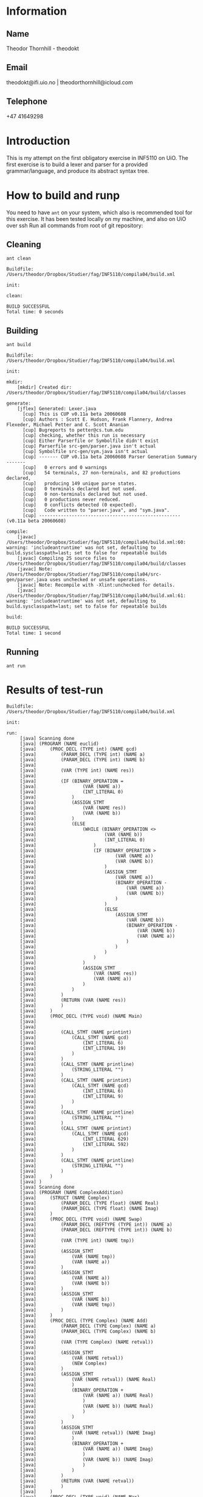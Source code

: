 
* Information

** Name
Theodor Thornhill - theodokt

** Email
theodokt@ifi.uio.no | theodorthornhill@icloud.com

** Telephone
+47 41649298
* Introduction
This is my attempt on the first obligatory exercise in INF5110 on UiO. The first
exercise is to build a lexer and parser for a provided grammar/language, and
produce its abstract syntax tree.
* How to build and runp
You need to have =ant= on your system, which also is recommended tool for this
exercise. It has been tested locally on my machine, and also on UiO over ssh
Run all commands from root of git repository:
** Cleaning
#+NAME: clean
#+BEGIN_SRC shell :results output :exports both
ant clean
#+END_SRC

#+RESULTS: clean
: Buildfile: /Users/theodor/Dropbox/Studier/fag/INF5110/compila04/build.xml
: 
: init:
: 
: clean:
: 
: BUILD SUCCESSFUL
: Total time: 0 seconds

** Building
#+NAME: build
#+BEGIN_SRC shell :results output :exports both
ant build
#+END_SRC

#+RESULTS: build
#+begin_example
Buildfile: /Users/theodor/Dropbox/Studier/fag/INF5110/compila04/build.xml

init:

mkdir:
    [mkdir] Created dir: /Users/theodor/Dropbox/Studier/fag/INF5110/compila04/build/classes

generate:
    [jflex] Generated: Lexer.java
      [cup] This is CUP v0.11a beta 20060608
      [cup] Authors : Scott E. Hudson, Frank Flannery, Andrea Flexeder, Michael Petter and C. Scott Ananian
      [cup] Bugreports to petter@cs.tum.edu
      [cup] checking, whether this run is necessary
      [cup] Either Parserfile or Symbolfile didn't exist
      [cup] Parserfile src-gen/parser.java isn't actual
      [cup] Symbolfile src-gen/sym.java isn't actual
      [cup] ------- CUP v0.11a beta 20060608 Parser Generation Summary -------
      [cup]   0 errors and 0 warnings
      [cup]   54 terminals, 27 non-terminals, and 82 productions declared, 
      [cup]   producing 149 unique parse states.
      [cup]   0 terminals declared but not used.
      [cup]   0 non-terminals declared but not used.
      [cup]   0 productions never reduced.
      [cup]   0 conflicts detected (0 expected).
      [cup]   Code written to "parser.java", and "sym.java".
      [cup] ---------------------------------------------------- (v0.11a beta 20060608)

compile:
    [javac] /Users/theodor/Dropbox/Studier/fag/INF5110/compila04/build.xml:60: warning: 'includeantruntime' was not set, defaulting to build.sysclasspath=last; set to false for repeatable builds
    [javac] Compiling 25 source files to /Users/theodor/Dropbox/Studier/fag/INF5110/compila04/build/classes
    [javac] Note: /Users/theodor/Dropbox/Studier/fag/INF5110/compila04/src-gen/parser.java uses unchecked or unsafe operations.
    [javac] Note: Recompile with -Xlint:unchecked for details.
    [javac] /Users/theodor/Dropbox/Studier/fag/INF5110/compila04/build.xml:61: warning: 'includeantruntime' was not set, defaulting to build.sysclasspath=last; set to false for repeatable builds

build:

BUILD SUCCESSFUL
Total time: 1 second
#+end_example

** Running
#+NAME: test-run
#+BEGIN_SRC shell :results output :exports both
ant run
#+END_SRC

* Results of test-run

#+RESULTS: test-run
#+begin_example
Buildfile: /Users/theodor/Dropbox/Studier/fag/INF5110/compila04/build.xml

init:

run:
     [java] Scanning done
     [java] (PROGRAM (NAME euclid)
     [java] 	(PROC_DECL (TYPE int) (NAME gcd)
     [java] 		(PARAM_DECL (TYPE int) (NAME a)
     [java] 		(PARAM_DECL (TYPE int) (NAME b)
     [java] 
     [java] 		(VAR (TYPE int) (NAME res))
     [java] 
     [java] 		(IF (BINARY_OPERATION =
     [java] 				(VAR (NAME a))
     [java] 				(INT_LITERAL 0)
     [java] 			)
     [java] 			(ASSIGN_STMT
     [java] 				(VAR (NAME res))
     [java] 				(VAR (NAME b))
     [java] 			)
     [java] 			(ELSE
     [java] 				(WHILE (BINARY_OPERATION <>
     [java] 						(VAR (NAME b))
     [java] 						(INT_LITERAL 0)
     [java] 					)
     [java] 					(IF (BINARY_OPERATION >
     [java] 							(VAR (NAME a))
     [java] 							(VAR (NAME b))
     [java] 						)
     [java] 						(ASSIGN_STMT
     [java] 							(VAR (NAME a))
     [java] 							(BINARY_OPERATION -
     [java] 								(VAR (NAME a))
     [java] 								(VAR (NAME b))
     [java] 							)
     [java] 						)
     [java] 						(ELSE
     [java] 							(ASSIGN_STMT
     [java] 								(VAR (NAME b))
     [java] 								(BINARY_OPERATION -
     [java] 									(VAR (NAME b))
     [java] 									(VAR (NAME a))
     [java] 								)
     [java] 							)
     [java] 						)
     [java] 					)
     [java] 				)
     [java] 				(ASSIGN_STMT
     [java] 					(VAR (NAME res))
     [java] 					(VAR (NAME a))
     [java] 				)
     [java] 			)
     [java] 		)
     [java] 		(RETURN (VAR (NAME res))
     [java] 		)
     [java] 	)
     [java] 	(PROC_DECL (TYPE void) (NAME Main)
     [java] 
     [java] 
     [java] 		(CALL_STMT (NAME printint)
     [java] 			(CALL_STMT (NAME gcd)
     [java] 				(INT_LITERAL 6)
     [java] 				(INT_LITERAL 19)
     [java] 			)
     [java] 		)
     [java] 		(CALL_STMT (NAME printline)
     [java] 			(STRING_LITERAL "")
     [java] 		)
     [java] 		(CALL_STMT (NAME printint)
     [java] 			(CALL_STMT (NAME gcd)
     [java] 				(INT_LITERAL 6)
     [java] 				(INT_LITERAL 9)
     [java] 			)
     [java] 		)
     [java] 		(CALL_STMT (NAME printline)
     [java] 			(STRING_LITERAL "")
     [java] 		)
     [java] 		(CALL_STMT (NAME printint)
     [java] 			(CALL_STMT (NAME gcd)
     [java] 				(INT_LITERAL 629)
     [java] 				(INT_LITERAL 592)
     [java] 			)
     [java] 		)
     [java] 		(CALL_STMT (NAME printline)
     [java] 			(STRING_LITERAL "")
     [java] 		)
     [java] 	)
     [java] )
     [java] Scanning done
     [java] (PROGRAM (NAME ComplexAddition)
     [java] 	(STRUCT (NAME Complex)
     [java] 		(PARAM_DECL (TYPE float) (NAME Real)
     [java] 		(PARAM_DECL (TYPE float) (NAME Imag)
     [java] 	)
     [java] 	(PROC_DECL (TYPE void) (NAME Swap)
     [java] 		(PARAM_DECL (REFTYPE (TYPE int)) (NAME a)
     [java] 		(PARAM_DECL (REFTYPE (TYPE int)) (NAME b)
     [java] 
     [java] 		(VAR (TYPE int) (NAME tmp))
     [java] 
     [java] 		(ASSIGN_STMT
     [java] 			(VAR (NAME tmp))
     [java] 			(VAR (NAME a))
     [java] 		)
     [java] 		(ASSIGN_STMT
     [java] 			(VAR (NAME a))
     [java] 			(VAR (NAME b))
     [java] 		)
     [java] 		(ASSIGN_STMT
     [java] 			(VAR (NAME b))
     [java] 			(VAR (NAME tmp))
     [java] 		)
     [java] 	)
     [java] 	(PROC_DECL (TYPE Complex) (NAME Add)
     [java] 		(PARAM_DECL (TYPE Complex) (NAME a)
     [java] 		(PARAM_DECL (TYPE Complex) (NAME b)
     [java] 
     [java] 		(VAR (TYPE Complex) (NAME retval))
     [java] 
     [java] 		(ASSIGN_STMT
     [java] 			(VAR (NAME retval))
     [java] 			(NEW Complex)
     [java] 		)
     [java] 		(ASSIGN_STMT
     [java] 			(VAR (NAME retval)) (NAME Real)
     [java] 			)
     [java] 			(BINARY_OPERATION +
     [java] 				(VAR (NAME a)) (NAME Real)
     [java] 				)
     [java] 				(VAR (NAME b)) (NAME Real)
     [java] 				)
     [java] 			)
     [java] 		)
     [java] 		(ASSIGN_STMT
     [java] 			(VAR (NAME retval)) (NAME Imag)
     [java] 			)
     [java] 			(BINARY_OPERATION +
     [java] 				(VAR (NAME a)) (NAME Imag)
     [java] 				)
     [java] 				(VAR (NAME b)) (NAME Imag)
     [java] 				)
     [java] 			)
     [java] 		)
     [java] 		(RETURN (VAR (NAME retval))
     [java] 		)
     [java] 	)
     [java] 	(PROC_DECL (TYPE void) (NAME Max)
     [java] 		(PARAM_DECL (TYPE int) (NAME a)
     [java] 		(PARAM_DECL (TYPE int) (NAME b)
     [java] 
     [java] 
     [java] 		(IF (BINARY_OPERATION >
     [java] 				(VAR (NAME a))
     [java] 				(VAR (NAME b))
     [java] 			)
     [java] 			(RETURN (VAR (NAME a))
     [java] 			)
     [java] 		)
     [java] 		(RETURN (VAR (NAME b))
     [java] 		)
     [java] 	)
     [java] 	(PROC_DECL (TYPE void) (NAME main)
     [java] 
     [java] 		(PROC_DECL (TYPE void) (NAME Square)
     [java] 			(PARAM_DECL (TYPE float) (NAME val)
     [java] 
     [java] 
     [java] 			(RETURN (BINARY_OPERATION ^
     [java] 					(VAR (NAME val))
     [java] 					(FLOAT_LITERAL 2.0)
     [java] 				)
     [java] 			)
     [java] 		)
     [java] 		(VAR (TYPE float) (NAME num))
     [java] 
     [java] 		(ASSIGN_STMT
     [java] 			(VAR (NAME num))
     [java] 			(FLOAT_LITERAL 6.480740)
     [java] 		)
     [java] 		(CALL_STMT (NAME print_float)
     [java] 			(VAR (NAME num))
     [java] 		)
     [java] 		(CALL_STMT (NAME print_str)
     [java] 			(STRING_LITERAL " squared is ")
     [java] 		)
     [java] 		(CALL_STMT (NAME print_float)
     [java] 			(CALL_STMT (NAME Square)
     [java] 				(VAR (NAME num))
     [java] 			)
     [java] 		)
     [java] 		(RETURN)
     [java] 	)
     [java] )
     [java] Scanning done
     [java] (PROGRAM (NAME plog)
     [java] 	(PROC_DECL (TYPE void) (NAME symbols)
     [java] 		(PARAM_DECL (TYPE int) (NAME n)
     [java] 		(PARAM_DECL (TYPE string) (NAME zz)
     [java] 
     [java] 		(VAR (TYPE int) (NAME i))
     [java] 
     [java] 		(ASSIGN_STMT
     [java] 			(VAR (NAME i))
     [java] 			(INT_LITERAL 0)
     [java] 		)
     [java] 		(WHILE (BINARY_OPERATION <
     [java] 				(VAR (NAME i))
     [java] 				(VAR (NAME n))
     [java] 			)
     [java] 			(CALL_STMT (NAME printstr)
     [java] 				(VAR (NAME zz))
     [java] 			)
     [java] 			(ASSIGN_STMT
     [java] 				(VAR (NAME i))
     [java] 				(BINARY_OPERATION +
     [java] 					(VAR (NAME i))
     [java] 					(INT_LITERAL 1)
     [java] 				)
     [java] 			)
     [java] 		)
     [java] 	)
     [java] 	(PROC_DECL (TYPE void) (NAME skriv_plog)
     [java] 
     [java] 		(VAR (TYPE int) (NAME h))
     [java] 		(VAR (TYPE int) (NAME j))
     [java] 
     [java] 		(ASSIGN_STMT
     [java] 			(VAR (NAME h))
     [java] 			(INT_LITERAL 5)
     [java] 		)
     [java] 		(ASSIGN_STMT
     [java] 			(VAR (NAME j))
     [java] 			(INT_LITERAL 0)
     [java] 		)
     [java] 		(WHILE (BINARY_OPERATION <
     [java] 				(VAR (NAME j))
     [java] 				(VAR (NAME h))
     [java] 			)
     [java] 			(CALL_STMT (NAME symbols)
     [java] 				(VAR (NAME j))
     [java] 				(STRING_LITERAL " ")
     [java] 			)
     [java] 			(CALL_STMT (NAME symbols)
     [java] 				(INT_LITERAL 1)
     [java] 				(STRING_LITERAL "X")
     [java] 			)
     [java] 			(CALL_STMT (NAME symbols)
     [java] 				(BINARY_OPERATION *
     [java] 					(BINARY_OPERATION -
     [java] 						(VAR (NAME h))
     [java] 						(BINARY_OPERATION -
     [java] 							(VAR (NAME j))
     [java] 							(INT_LITERAL 1)
     [java] 						)
     [java] 					)
     [java] 					(INT_LITERAL 2)
     [java] 				)
     [java] 				(STRING_LITERAL " ")
     [java] 			)
     [java] 			(CALL_STMT (NAME symbols)
     [java] 				(INT_LITERAL 1)
     [java] 				(STRING_LITERAL "X")
     [java] 			)
     [java] 			(CALL_STMT (NAME printline)
     [java] 				(STRING_LITERAL "")
     [java] 			)
     [java] 			(ASSIGN_STMT
     [java] 				(VAR (NAME j))
     [java] 				(BINARY_OPERATION +
     [java] 					(VAR (NAME j))
     [java] 					(INT_LITERAL 1)
     [java] 				)
     [java] 			)
     [java] 		)
     [java] 	)
     [java] 	(PROC_DECL (TYPE void) (NAME Main)
     [java] 
     [java] 
     [java] 		(CALL_STMT (NAME skriv_plog))
     [java] 	)
     [java] )
     [java] Scanning done
     [java] (PROGRAM (NAME runme)
     [java] 	(STRUCT (NAME Complex)
     [java] 		(PARAM_DECL (TYPE float) (NAME Real)
     [java] 		(PARAM_DECL (TYPE float) (NAME Imag)
     [java] 	)
     [java] 	(VAR (TYPE Complex) (NAME dummy))
     [java] 	(PROC_DECL (TYPE Complex) (NAME Add)
     [java] 		(PARAM_DECL (TYPE Complex) (NAME a)
     [java] 		(PARAM_DECL (TYPE Complex) (NAME b)
     [java] 
     [java] 		(VAR (TYPE Complex) (NAME retval))
     [java] 
     [java] 		(ASSIGN_STMT
     [java] 			(VAR (NAME retval))
     [java] 			(NEW Complex)
     [java] 		)
     [java] 		(ASSIGN_STMT
     [java] 			(VAR (NAME retval)) (NAME Real)
     [java] 			)
     [java] 			(BINARY_OPERATION +
     [java] 				(VAR (NAME a)) (NAME Real)
     [java] 				)
     [java] 				(VAR (NAME b)) (NAME Real)
     [java] 				)
     [java] 			)
     [java] 		)
     [java] 		(ASSIGN_STMT
     [java] 			(VAR (NAME retval)) (NAME Imag)
     [java] 			)
     [java] 			(BINARY_OPERATION +
     [java] 				(VAR (NAME a)) (NAME Imag)
     [java] 				)
     [java] 				(VAR (NAME b)) (NAME Imag)
     [java] 				)
     [java] 			)
     [java] 		)
     [java] 		(RETURN (VAR (NAME retval))
     [java] 		)
     [java] 	)
     [java] 	(PROC_DECL (TYPE int) (NAME Max)
     [java] 		(PARAM_DECL (TYPE int) (NAME a)
     [java] 		(PARAM_DECL (TYPE int) (NAME b)
     [java] 
     [java] 		(VAR (TYPE int) (NAME res))
     [java] 
     [java] 		(IF (BINARY_OPERATION >
     [java] 				(VAR (NAME a))
     [java] 				(VAR (NAME b))
     [java] 			)
     [java] 			(ASSIGN_STMT
     [java] 				(VAR (NAME res))
     [java] 				(VAR (NAME a))
     [java] 			)
     [java] 			(ELSE
     [java] 				(ASSIGN_STMT
     [java] 					(VAR (NAME res))
     [java] 					(VAR (NAME b))
     [java] 				)
     [java] 			)
     [java] 		)
     [java] 		(RETURN (VAR (NAME res))
     [java] 		)
     [java] 	)
     [java] 	(PROC_DECL (TYPE void) (NAME printCmplx)
     [java] 		(PARAM_DECL (TYPE Complex) (NAME pr)
     [java] 
     [java] 
     [java] 		(CALL_STMT (NAME printstr)
     [java] 			(STRING_LITERAL "Real ")
     [java] 		)
     [java] 		(CALL_STMT (NAME printfloat)
     [java] 			(VAR (NAME pr)) (NAME Real)
     [java] 			)
     [java] 		)
     [java] 		(CALL_STMT (NAME printline)
     [java] 			(STRING_LITERAL "")
     [java] 		)
     [java] 		(CALL_STMT (NAME printstr)
     [java] 			(STRING_LITERAL "Imag ")
     [java] 		)
     [java] 		(CALL_STMT (NAME printfloat)
     [java] 			(VAR (NAME pr)) (NAME Imag)
     [java] 			)
     [java] 		)
     [java] 		(CALL_STMT (NAME printline)
     [java] 			(STRING_LITERAL "")
     [java] 		)
     [java] 	)
     [java] 	(PROC_DECL (TYPE void) (NAME test)
     [java] 
     [java] 		(VAR (TYPE Complex) (NAME c1))
     [java] 		(VAR (TYPE Complex) (NAME c2))
     [java] 		(VAR (TYPE Complex) (NAME cAdd))
     [java] 		(VAR (TYPE int) (NAME x))
     [java] 		(VAR (TYPE int) (NAME y))
     [java] 		(VAR (TYPE int) (NAME max))
     [java] 
     [java] 		(ASSIGN_STMT
     [java] 			(VAR (NAME c1))
     [java] 			(NEW Complex)
     [java] 		)
     [java] 		(ASSIGN_STMT
     [java] 			(VAR (NAME c2))
     [java] 			(NEW Complex)
     [java] 		)
     [java] 		(ASSIGN_STMT
     [java] 			(VAR (NAME c1)) (NAME Real)
     [java] 			)
     [java] 			(INT_LITERAL 1)
     [java] 		)
     [java] 		(ASSIGN_STMT
     [java] 			(VAR (NAME c1)) (NAME Imag)
     [java] 			)
     [java] 			(INT_LITERAL 2)
     [java] 		)
     [java] 		(ASSIGN_STMT
     [java] 			(VAR (NAME c2)) (NAME Real)
     [java] 			)
     [java] 			(INT_LITERAL 3)
     [java] 		)
     [java] 		(ASSIGN_STMT
     [java] 			(VAR (NAME c2)) (NAME Imag)
     [java] 			)
     [java] 			(INT_LITERAL 4)
     [java] 		)
     [java] 		(CALL_STMT (NAME printCmplx)
     [java] 			(CALL_STMT (NAME Add)
     [java] 				(VAR (NAME c1))
     [java] 				(VAR (NAME c2))
     [java] 			)
     [java] 		)
     [java] 		(ASSIGN_STMT
     [java] 			(VAR (NAME x))
     [java] 			(INT_LITERAL 3)
     [java] 		)
     [java] 		(ASSIGN_STMT
     [java] 			(VAR (NAME y))
     [java] 			(INT_LITERAL 7)
     [java] 		)
     [java] 		(ASSIGN_STMT
     [java] 			(VAR (NAME max))
     [java] 			(CALL_STMT (NAME Max)
     [java] 				(VAR (NAME y))
     [java] 				(VAR (NAME x))
     [java] 			)
     [java] 		)
     [java] 	)
     [java] 	(PROC_DECL (TYPE void) (NAME printStr)
     [java] 		(PARAM_DECL (TYPE string) (NAME str)
     [java] 
     [java] 
     [java] 		(CALL_STMT (NAME printstr)
     [java] 			(VAR (NAME str))
     [java] 		)
     [java] 	)
     [java] 	(PROC_DECL (TYPE void) (NAME inOutTest)
     [java] 
     [java] 		(VAR (TYPE int) (NAME v1))
     [java] 		(VAR (TYPE int) (NAME v2))
     [java] 
     [java] 		(CALL_STMT (NAME printline)
     [java] 			(STRING_LITERAL "skriv v1")
     [java] 		)
     [java] 		(ASSIGN_STMT
     [java] 			(VAR (NAME v1))
     [java] 			(CALL_STMT (NAME readint))
     [java] 		)
     [java] 		(CALL_STMT (NAME printline)
     [java] 			(STRING_LITERAL "skriv v2")
     [java] 		)
     [java] 		(ASSIGN_STMT
     [java] 			(VAR (NAME v2))
     [java] 			(CALL_STMT (NAME readint))
     [java] 		)
     [java] 		(CALL_STMT (NAME printstr)
     [java] 			(STRING_LITERAL "Storst ")
     [java] 		)
     [java] 		(CALL_STMT (NAME printint)
     [java] 			(CALL_STMT (NAME Max)
     [java] 				(VAR (NAME v1))
     [java] 				(VAR (NAME v2))
     [java] 			)
     [java] 		)
     [java] 		(CALL_STMT (NAME printline)
     [java] 			(STRING_LITERAL "")
     [java] 		)
     [java] 	)
     [java] 	(PROC_DECL (TYPE void) (NAME Main)
     [java] 
     [java] 		(VAR (TYPE float) (NAME num))
     [java] 		(VAR (TYPE int) (NAME num2))
     [java] 		(VAR (TYPE string) (NAME navn))
     [java] 
     [java] 		(ASSIGN_STMT
     [java] 			(VAR (NAME num))
     [java] 			(FLOAT_LITERAL 6.480740)
     [java] 		)
     [java] 		(CALL_STMT (NAME printfloat)
     [java] 			(VAR (NAME num))
     [java] 		)
     [java] 		(CALL_STMT (NAME printline)
     [java] 			(STRING_LITERAL "")
     [java] 		)
     [java] 		(ASSIGN_STMT
     [java] 			(VAR (NAME num2))
     [java] 			(INT_LITERAL 7)
     [java] 		)
     [java] 		(CALL_STMT (NAME printint)
     [java] 			(VAR (NAME num2))
     [java] 		)
     [java] 		(CALL_STMT (NAME printline)
     [java] 			(STRING_LITERAL "")
     [java] 		)
     [java] 		(ASSIGN_STMT
     [java] 			(VAR (NAME navn))
     [java] 			(STRING_LITERAL "TestNavn")
     [java] 		)
     [java] 		(CALL_STMT (NAME printStr)
     [java] 			(VAR (NAME navn))
     [java] 		)
     [java] 		(CALL_STMT (NAME printline)
     [java] 			(STRING_LITERAL "")
     [java] 		)
     [java] 		(CALL_STMT (NAME test))
     [java] 		(CALL_STMT (NAME inOutTest))
     [java] 		(ASSIGN_STMT
     [java] 			(VAR (NAME dummy))
     [java] 			(NEW Complex)
     [java] 		)
     [java] 		(ASSIGN_STMT
     [java] 			(VAR (NAME dummy)) (NAME Real)
     [java] 			)
     [java] 			(FLOAT_LITERAL 1.0)
     [java] 		)
     [java] 		(ASSIGN_STMT
     [java] 			(VAR (NAME dummy)) (NAME Imag)
     [java] 			)
     [java] 			(FLOAT_LITERAL 2.0)
     [java] 		)
     [java] 		(CALL_STMT (NAME printCmplx)
     [java] 			(VAR (NAME dummy))
     [java] 		)
     [java] 		(CALL_STMT (NAME printline)
     [java] 			(STRING_LITERAL "DONE")
     [java] 		)
     [java] 	)
     [java] )

BUILD SUCCESSFUL
Total time: 0 seconds
#+end_example


